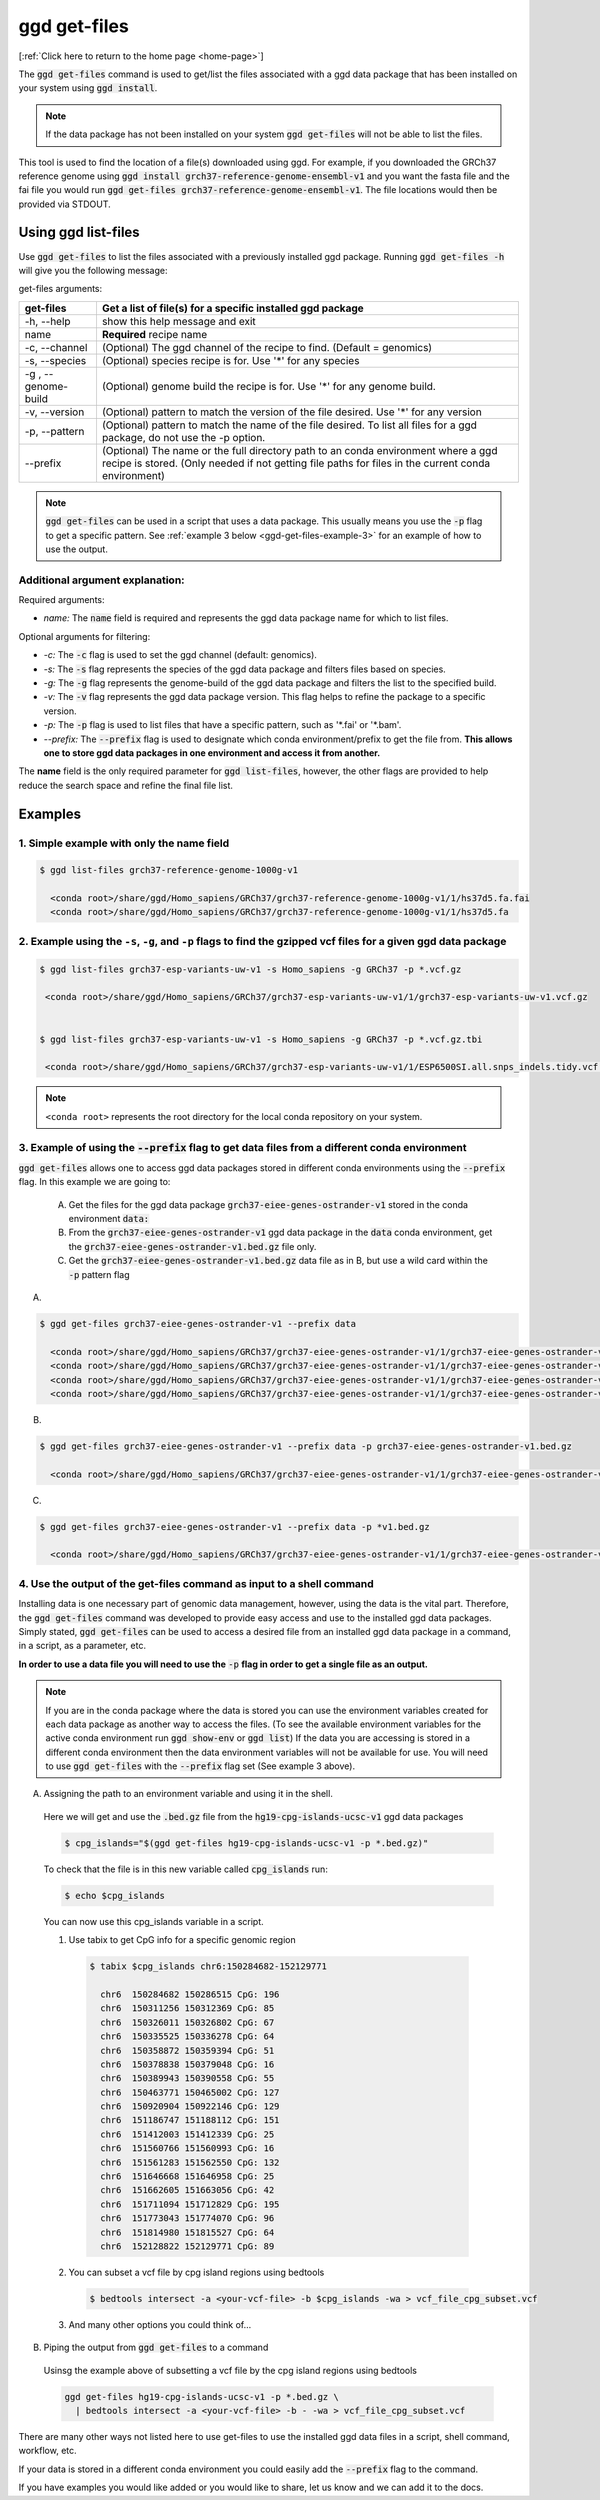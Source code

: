 .. _ggd-get-files:

ggd get-files
==============

[:ref:`Click here to return to the home page <home-page>`]

The :code:`ggd get-files` command is used to get/list the files associated with a ggd data package that has been installed on your system
using :code:`ggd install`.

.. note::

    If the data package has not been installed on your system :code:`ggd get-files` will not be able to list the files.


This tool is used to find the location of a file(s) downloaded using ggd. For example, if you downloaded the GRCh37
reference genome using :code:`ggd install grch37-reference-genome-ensembl-v1` and you want the fasta file and the fai file you would
run :code:`ggd get-files grch37-reference-genome-ensembl-v1`. The file locations would then be provided via STDOUT.

Using ggd list-files
--------------------
Use :code:`ggd get-files` to list the files associated with a previously installed ggd package.
Running :code:`ggd get-files -h` will give you the following message:


get-files arguments: 

+----------------------------------------------+------------------------------------------------------------------------------------+
| get-files                                    | Get a list of file(s) for a specific installed ggd package                         |
+==============================================+====================================================================================+
| -h, --help                                   | show this help message and exit                                                    |
+----------------------------------------------+------------------------------------------------------------------------------------+
| name                                         | **Required**  recipe name                                                          |
+----------------------------------------------+------------------------------------------------------------------------------------+
| -c, --channel                                | (Optional) The ggd channel of the recipe to find. (Default = genomics)             |
+----------------------------------------------+------------------------------------------------------------------------------------+
| -s, --species                                | (Optional) species recipe is for. Use '*' for any species                          |
+----------------------------------------------+------------------------------------------------------------------------------------+
| -g , --genome-build                          | (Optional) genome build the recipe is for. Use '*' for any genome build.           |
+----------------------------------------------+------------------------------------------------------------------------------------+
| -v, --version                                | (Optional) pattern to match the version of the file desired.                       |
|                                              | Use '*' for any version                                                            |
+----------------------------------------------+------------------------------------------------------------------------------------+
| -p, --pattern                                | (Optional) pattern to match the name of the file desired. To                       |
|                                              | list all files for a ggd package, do not use the -p option.                        |
+----------------------------------------------+------------------------------------------------------------------------------------+
| --prefix                                     | (Optional) The name or the full directory path to an                               |      
|                                              | conda environment where a ggd recipe is stored. (Only                              |
|                                              | needed if not getting file paths for files in the                                  |
|                                              | current conda environment)                                                         |
+----------------------------------------------+------------------------------------------------------------------------------------+

.. note::
  
    :code:`ggd get-files` can be used in a script that uses a data package. This usually means you use the :code:`-p` flag to 
    get a specific pattern. See :ref:`example 3 below <ggd-get-files-example-3>` for an example of how to use the output. 


Additional argument explanation: 
++++++++++++++++++++++++++++++++

Required arguments: 

* *name:* The :code:`name` field is required and represents the ggd data package name for which to list files.

Optional arguments for filtering:

* *-c:* The :code:`-c` flag is used to set the ggd channel (default: genomics).

* *-s:* The :code:`-s` flag represents the species of the ggd data package and filters files based on species.

* *-g:* The :code:`-g` flag represents the genome-build of the ggd data package and filters the list to the specified build.

* *-v:* The :code:`-v` flag represents the ggd data package version. This flag helps to refine the package to a specific version.

* *-p:* The :code:`-p` flag is used to list files that have a specific pattern, such as '\*.fai' or '\*.bam'.

* *--prefix:* The :code:`--prefix` flag is used to designate which conda environment/prefix to get the file from. 
  **This allows one to store ggd data packages in one environment and access it from another.**


The **name** field is the only required parameter for :code:`ggd list-files`, however, the other flags are provided to help reduce the
search space and refine the final file list.

Examples
--------

1. Simple example with only the name field
++++++++++++++++++++++++++++++++++++++++++

.. code-block:: bash

    $ ggd list-files grch37-reference-genome-1000g-v1

      <conda root>/share/ggd/Homo_sapiens/GRCh37/grch37-reference-genome-1000g-v1/1/hs37d5.fa.fai
      <conda root>/share/ggd/Homo_sapiens/GRCh37/grch37-reference-genome-1000g-v1/1/hs37d5.fa

2. Example using the ``-s``, ``-g``, and ``-p`` flags to find the gzipped vcf files for a given ggd data package
++++++++++++++++++++++++++++++++++++++++++++++++++++++++++++++++++++++++++++++++++++++++++++++++++++++++++++++++

.. code-block:: bash

    $ ggd list-files grch37-esp-variants-uw-v1 -s Homo_sapiens -g GRCh37 -p *.vcf.gz

     <conda root>/share/ggd/Homo_sapiens/GRCh37/grch37-esp-variants-uw-v1/1/grch37-esp-variants-uw-v1.vcf.gz


    $ ggd list-files grch37-esp-variants-uw-v1 -s Homo_sapiens -g GRCh37 -p *.vcf.gz.tbi

     <conda root>/share/ggd/Homo_sapiens/GRCh37/grch37-esp-variants-uw-v1/1/ESP6500SI.all.snps_indels.tidy.vcf.gz.tbi


.. note::

    ``<conda root>`` represents the root directory for the local conda repository on your system.


3. Example of using the :code:`--prefix` flag to get data files from a different conda environment
++++++++++++++++++++++++++++++++++++++++++++++++++++++++++++++++++++++++++++++++++++++++++++++++++

:code:`ggd get-files` allows one to access ggd data packages stored in different conda environments using the :code:`--prefix` flag. 
In this example we are going to:

  A) Get the files for the ggd data package :code:`grch37-eiee-genes-ostrander-v1` stored in the conda environment :code:`data:`

  B) From the :code:`grch37-eiee-genes-ostrander-v1` ggd data package in the :code:`data` conda environment, get 
     the :code:`grch37-eiee-genes-ostrander-v1.bed.gz` file only. 

  C) Get the :code:`grch37-eiee-genes-ostrander-v1.bed.gz` data file as in B, but use a wild card within the :code:`-p` pattern flag 

A)
 

.. code-block:: bash


  $ ggd get-files grch37-eiee-genes-ostrander-v1 --prefix data

    <conda root>/share/ggd/Homo_sapiens/GRCh37/grch37-eiee-genes-ostrander-v1/1/grch37-eiee-genes-ostrander-v1.bed.gz.tbi
    <conda root>/share/ggd/Homo_sapiens/GRCh37/grch37-eiee-genes-ostrander-v1/1/grch37-eiee-genes-ostrander-v1.complement.bed.gz.tbi
    <conda root>/share/ggd/Homo_sapiens/GRCh37/grch37-eiee-genes-ostrander-v1/1/grch37-eiee-genes-ostrander-v1.bed.gz
    <conda root>/share/ggd/Homo_sapiens/GRCh37/grch37-eiee-genes-ostrander-v1/1/grch37-eiee-genes-ostrander-v1.complement.bed.gz

B)

.. code-block:: bash


  $ ggd get-files grch37-eiee-genes-ostrander-v1 --prefix data -p grch37-eiee-genes-ostrander-v1.bed.gz

    <conda root>/share/ggd/Homo_sapiens/GRCh37/grch37-eiee-genes-ostrander-v1/1/grch37-eiee-genes-ostrander-v1.bed.gz

C)

.. code-block:: bash


  $ ggd get-files grch37-eiee-genes-ostrander-v1 --prefix data -p *v1.bed.gz

    <conda root>/share/ggd/Homo_sapiens/GRCh37/grch37-eiee-genes-ostrander-v1/1/grch37-eiee-genes-ostrander-v1.bed.gz




.. _ggd-get-files-example-4:

4. Use the output of the get-files command as input to a shell command
++++++++++++++++++++++++++++++++++++++++++++++++++++++++++++++++++++++


Installing data is one necessary part of genomic data management, however, using the data is the vital part. Therefore, 
the :code:`ggd get-files` command was developed to provide easy access and use to the installed ggd data packages. 
Simply stated, :code:`ggd get-files` can be used to access a desired file from an installed ggd data package in a command,
in a script, as a parameter, etc. 

**In order to use a data file you will need to use the** :code:`-p` **flag in order to get a single file as an output.**

.. note::
  
    If you are in the conda package where the data is stored you can use the environment variables created for each data
    package as another way to access the files. (To see the available environment variables for the active conda environment 
    run :code:`ggd show-env` or :code:`ggd list`) If the data you are accessing is stored in a different conda environment then
    the data environment variables will not be available for use. You will need to use :code:`ggd get-files` with the 
    :code:`--prefix` flag set (See example 3 above). 


A) Assigning the path to an environment variable and using it in the shell. 
  
  Here we will get and use the :code:`.bed.gz` file from the :code:`hg19-cpg-islands-ucsc-v1` ggd data packages

  .. code::

      $ cpg_islands="$(ggd get-files hg19-cpg-islands-ucsc-v1 -p *.bed.gz)"


  To check that the file is in this new variable called :code:`cpg_islands` run:

  .. code::

      $ echo $cpg_islands

  You can now use this cpg_islands variable in a script. 

  1) Use tabix to get CpG info for a specific genomic region

    .. code::

        $ tabix $cpg_islands chr6:150284682-152129771

          chr6  150284682 150286515 CpG: 196
          chr6  150311256 150312369 CpG: 85
          chr6  150326011 150326802 CpG: 67
          chr6  150335525 150336278 CpG: 64
          chr6  150358872 150359394 CpG: 51
          chr6  150378838 150379048 CpG: 16
          chr6  150389943 150390558 CpG: 55
          chr6  150463771 150465002 CpG: 127
          chr6  150920904 150922146 CpG: 129
          chr6  151186747 151188112 CpG: 151
          chr6  151412003 151412339 CpG: 25
          chr6  151560766 151560993 CpG: 16
          chr6  151561283 151562550 CpG: 132
          chr6  151646668 151646958 CpG: 25
          chr6  151662605 151663056 CpG: 42
          chr6  151711094 151712829 CpG: 195
          chr6  151773043 151774070 CpG: 96
          chr6  151814980 151815527 CpG: 64
          chr6  152128822 152129771 CpG: 89


  2) You can subset a vcf file by cpg island regions using bedtools
  
    .. code::

        $ bedtools intersect -a <your-vcf-file> -b $cpg_islands -wa > vcf_file_cpg_subset.vcf


  3) And many other options you could think of...

B) Piping the output from :code:`ggd get-files` to a command

  Usinsg the example above of subsetting a vcf file by the cpg island regions using bedtools 

  .. code::

      ggd get-files hg19-cpg-islands-ucsc-v1 -p *.bed.gz \
        | bedtools intersect -a <your-vcf-file> -b - -wa > vcf_file_cpg_subset.vcf


There are many other ways not listed here to use get-files to use the installed ggd data files in a script, shell command, 
workflow, etc. 

If your data is stored in a different conda environment you could easily add the :code:`--prefix` flag to 
the command. 

If you have examples you would like added or you would like to share, let us know and we can add it to the docs. 











